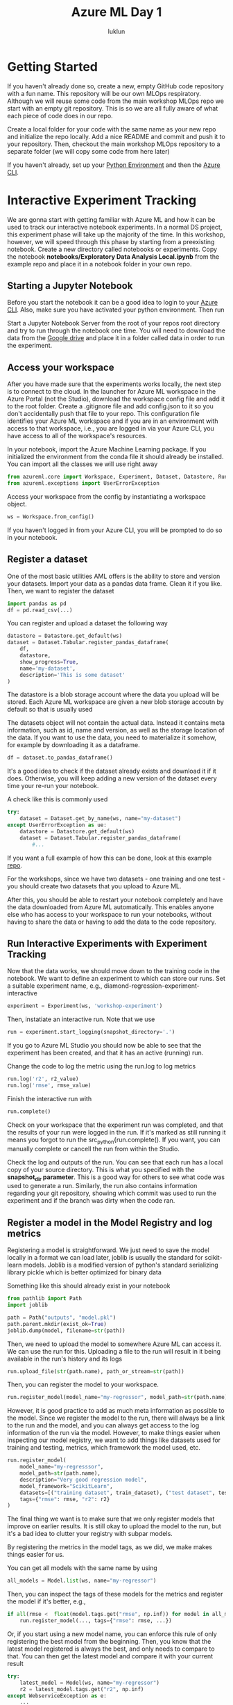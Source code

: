 #+title: Azure ML Day 1
#+author: luklun

* Getting Started
If you haven't already done so, create a new, empty GitHub code repository with a fun name. This repository will be our own MLOps respiratory. Although we will reuse some code from the main workshop MLOps repo we start with an empty git repository. This is so we are all fully aware of what each piece of code does in our repo.

Create a local folder for your code with the same name as your new repo and initialize the repo locally. Add a nice README and commit and push it to your repository. Then, checkout the main workshop MLOps repository to a separate folder (we will copy some code from here later)

If you haven't already, set up your [[./setup-python.org][Python Environment]] and then the [[./setup-azure.org][Azure CLI]].

* Interactive Experiment Tracking
We are gonna start with getting familiar with Azure ML and how it can be used to track our interactive notebook experiments. In a normal DS project, this experiment phase will take up the majority of the time. In this workshop, however, we will speed through this phase by starting from a preexisting notebook. Create a new directory called notebooks or experiments. Copy the notebook *notebooks/Exploratory Data Analysis Local.ipynb* from the example repo and place it in a notebook folder in your own repo.

** Starting a Jupyter Notebook
Before you start the notebook it can be a good idea to login to your [[./setup-azure.org][Azure CLI]]. Also, make sure you have activated your python environment. Then run

Start a Jupyter Notebook Server from the root of your repos root directory and try to run through the notebook one time. You will need to download the data from the [[https://drive.google.com/drive/u/0/folders/1BuHRP-4f8Ai4j8nqwLYcB1KZSJIy7mQz][Google drive]] and place it in a folder called data in order to run the experiment.

** Access your workspace
After you have made sure that the experiments works locally, the next step is to connect to the cloud. In the launcher for Azure ML workspace in the Azure Portal (not the Studio), download the workspace config file and add it to the root folder. Create a .gitignore file and add config.json to it so you don't accidentally push that file to your repo. This configuration file identifies your Azure ML workspace and if you are in an environment with access to that workspace, i.e., you are logged in via your Azure CLI, you have access to all of the workspace's resources.

In your notebook, import the Azure Machine Learning package. If you initialized the environment from the conda file it should already be installed. You can import all the classes we will use right away

#+begin_src python
from azureml.core import Workspace, Experiment, Dataset, Datastore, Run, Model
from azureml.exceptions import UserErrorException
#+end_src


Access your workspace from the config by instantiating a workspace object.

#+begin_src python
ws = Workspace.from_config()
#+end_src

If you haven't logged in from your Azure CLI, you will be prompted to do so in your notebook.

** Register a dataset
One of the most basic utilities AML offers is the ability to store and version your datasets. Import your data as a pandas data frame. Clean it if you like. Then, we want to register the dataset

#+begin_src python
import pandas as pd
df = pd.read_csv(...)
#+end_src

You can register and upload a dataset the following way
#+begin_src python
datastore = Datastore.get_default(ws)
dataset = Dataset.Tabular.register_pandas_dataframe(
    df,
    datastore,
    show_progress=True,
    name='my-dataset',
    description='This is some dataset'
)
#+end_src
The datastore is a blob storage account where the data you upload will be stored. Each Azure ML workspace are given a new blob storage accoutn by default so that is usually used

The datasets object will not contain the actual data. Instead it contains meta information, such as id, name and version, as well as the storage location of the data. If you want to use the data, you need to materialize it somehow, for example by downloading it as a dataframe.

#+begin_src python
df = dataset.to_pandas_dataframe()
#+end_src

It's a good idea to check if the dataset already exists and download it if it does. Otherwise, you will keep adding a new version of the dataset every time your re-run your notebook.

A check like this is commonly used
#+begin_src python
try:
    dataset = Dataset.get_by_name(ws, name="my-dataset")
except UserErrorException as ue:
    datastore = Datastore.get_default(ws)
    dataset = Dataset.Tabular.register_pandas_dataframe(
        #...
#+end_src

If you want a full example of how this can be done, look at this example [[https://github.com/lukas-lundmark/mlops-example/blob/main/notebooks/Exploratory%20Data%20Analysis%20with%20Tracking.ipynb][repo]].

For the workshops, since we have two datasets - one training and one test - you should create two datasets that you upload to Azure ML.

After this, you should be able to restart your notebook completely and have the data downloaded from Azure ML automatically. This enables anyone else who has access to your workspace to run your notebooks, without having to share the data or having to add the data to the code repository.

** Run Interactive Experiments with Experiment Tracking
Now that the data works, we should move down to the training code in the notebook. We want to define an experiment to which can store our runs. Set a suitable experiment name, e.g., diamond-regression-experiment-interactive

#+begin_src python
experiment = Experiment(ws, 'workshop-experiment')
#+end_src

Then, instatiate an interactive run. Note that we use
#+begin_src python
run = experiment.start_logging(snapshot_directory='.')
#+end_src

If you go to Azure ML Studio you should now be able to see that the experiment has been created, and that it has an active (running) run.

Change the code to log the metric using the run.log to log metrics
#+begin_src python
run.log('r2', r2_value)
run.log('rmse', rmse_value)
#+end_src

Finish the interactive run with
#+begin_src python
run.complete()
#+end_src

Check on your workspace that the experiment run was completed, and that the results of your run were logged in the run. If it's marked as still running it means you forgot to run the src_python{run.complete(). If you want, you can manually complete or cancell the run from within the Studio.

Check the log and outputs of the run. You can see that each run has a local copy of your source directory. This is what you specified with the *snapshot_dir parameter*. This is a good way for others to see what code was used to generate a run. Similarly, the run also contains information regarding your git repository, showing which commit was used to run the experiment and if the branch was dirty when the code ran.

** Register a model in the Model Registry and log metrics
Registering a model is straightforward. We just need to save the model locally in a format we can load later, joblib is usually the standard for scikit-learn models. Joblib is a modified version of python's standard serializing library pickle which is better optimized for binary data

Something like this should already exist in your notebook
#+begin_src python
from pathlib import Path
import joblib

path = Path("outputs", "model.pkl")
path.parent.mkdir(exist_ok=True)
joblib.dump(model, filename=str(path))
#+end_src

Then, we need to upload the model to somewhere Azure ML can access it. We can use the run for this. Uploading a file to the run will result in it being available in the run's history and its logs

#+begin_src python
run.upload_file(str(path.name), path_or_stream=str(path))
#+end_src

Then, you can register the model to your workspace.
#+begin_src python
run.register_model(model_name="my-regressor", model_path=str(path.name), description="blah blah")
#+end_src

However, it is good practice to add as much meta information as possible to the model. Since we register the model to the run, there will always be a link to the run and the model, and you can always get access to the log information of the run via the model. However, to make things easier when inspecting our model registry, we want to add things like datasets used for training and testing, metrics, which framework the model used, etc.

#+begin_src python
run.register_model(
    model_name="my-regresssor",
    model_path=str(path.name),
    description="Very good regression model",
    model_framework="ScikitLearn",
    datasets=[("training dataset", train_dataset), ("test dataset", test_dataset)],
    tags={"rmse": rmse, "r2": r2}
)
#+end_src

The final thing we want is to make sure that we only register models that improve on earlier results. It is still okay to upload the model to the run, but it's a bad idea to clutter your registry with subpar models.

By registering the metrics in the model tags, as we did, we make makes things easier for us.

You can get all models with the same name by using
#+begin_src python
all_models = Model.list(ws, name="my-regressor")
#+end_src

Then, you can inspect the tags of these models for the metrics and register the model if it's better, e.g.,
#+begin_src python
if all(rmse <  float(model.tags.get("rmse", np.inf)) for model in all_models):
    run.register_model(..., tags={"rmse": rmse, ...})
#+end_src

Or, if you start using a new model name, you can enforce this rule of only registering the best model from the beginning. Then, you know that the latest model registered is always the best, and only needs to compare to that. You can then get the latest model and compare it with your current result

#+begin_src python
try:
    latest_model = Model(ws, name="my-regressor")
    r2 = latest_model.tags.get("r2", np.inf)
except WebserviceException as e:
    ...
#+end_src
